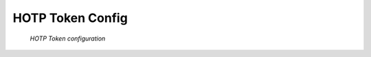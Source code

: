 
.. _hotp_otp_token:

HOTP Token Config
.................

.. index:: HOTP Token

.. figure:: images/hotp.png
   :width: 500

   *HOTP Token configuration*
